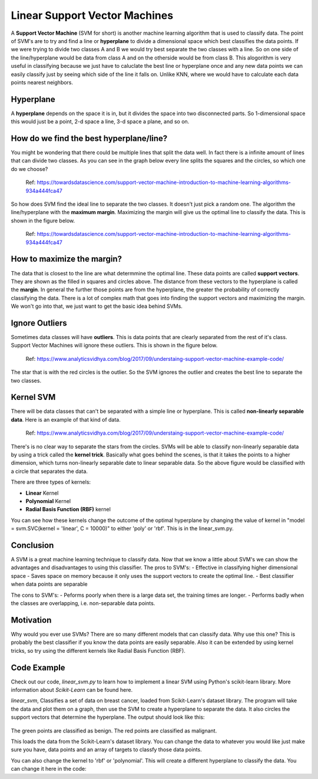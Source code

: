 ==========================
Linear Support Vector Machines
==========================

A **Support Vector Machine** (SVM for short) is another machine learning algorithm that is used to classify data. The point of SVM's are to try and find a line or **hyperplane** to divide a dimensional space which best classifies the data points. If we were trying to divide two classes A and B we would try best separate the two classes with a line. So on one side of the line/hyperplane would be data from class A and on the otherside would be from class B. This alogorithm is very useful in classifying because we just have to caluclate the best line or hyperplane once and any new data points we can easily classify just by seeing which side of the line it falls on. Unlike KNN, where we would have to calculate each data points nearest neighbors. 

Hyperplane
----------
A **hyperplane** depends on the space it is in, but it divides the space into two disconnected parts. So 1-dimensional space this would just be a point, 2-d space a line, 3-d space a plane, and so on. 

How do we find the best hyperplane/line?
----------------------------------------

You might be wondering that there could be multiple lines that split the data well. In fact there is a infinite amount of lines that can divide two classes.  As you can see in the graph below every line splits the squares and the circles, so which one do we choose?

.. figure:: _img/Possible_hyperplane.png
   :scale: 50%
   :alt: Possible_Hyperplane

   Ref: https://towardsdatascience.com/support-vector-machine-introduction-to-machine-learning-algorithms-934a444fca47 

So how does SVM find the ideal line to separate the two classes. It doesn't just pick a random one. The algorithm the line/hyperplane with the **maximum margin**. Maximizing the margin will give us the optimal line to classify the data. This is shown in the figure below.  

.. figure:: _img/Optimal_hyperplane.PNG
   :scale: 50%
   :alt: Optimal_Hyperplane

   Ref: https://towardsdatascience.com/support-vector-machine-introduction-to-machine-learning-algorithms-934a444fca47 

How to maximize the margin?
---------------------------

The data that is closest to the line are what determmine the optimal line. These data points are called **support vectors**. They are shown as the filled in squares and circles above. The distance from these vectors to the hyperplane is called the **margin**. In general the further those points are from the hyperplane, the greater the probability of correctly classifying the data. There is a lot of complex math that goes into finding the support vectors and maximizing the margin. We won't go into that, we just want to get the basic idea behind SVMs. 

Ignore Outliers
---------------

Sometimes data classes will have **outliers**. This is data points that are clearly separated from the rest of it's class. Support Vector Machines will ignore these outliers. This is shown in the figure below. 

.. figure:: _img/SVM_Outliers.png
   :scale: 50%
   :alt: Outliers

   Ref:  https://www.analyticsvidhya.com/blog/2017/09/understaing-support-vector-machine-example-code/

The star that is with the red circles is the outlier. So the SVM ignores the outlier and creates the best line to separate the two classes. 


Kernel SVM
-----------

There will be data classes that can't be separated with a simple line or hyperplane. This is called **non-linearly separable data**. Here is an example of that kind of data. 

.. figure:: _img/SVM_Kernal.png
   :scale: 50%
   :alt: Outliers

   Ref:  https://www.analyticsvidhya.com/blog/2017/09/understaing-support-vector-machine-example-code/


There's is no clear way to separate the stars from the circles. SVMs will be able to classify non-linearly separable data by using a trick called the **kernel trick**. Basically what goes behind the scenes, is that it takes the points to a higher dimension, which turns non-linearly separable date to linear separable data. So the above figure would be classified with a circle that separates the data. 

There are three types of kernels:

- **Linear** Kernel
- **Polynomial** Kernel
- **Radial Basis Function (RBF)** kernel

You can see how these kernels change the outcome of the optimal hyperplane by changing the value of kernel in "model = svm.SVC(kernel = 'linear', C = 10000)" to either 'poly' or 'rbf'. This is in the linear_svm.py. 


Conclusion
-----------

A SVM is a great machine learning technique to classify data. Now that we know a little about SVM's we can show the advantages and disadvantages to using this classifier. 
The pros to SVM's:
- Effective in classifying higher dimensional space
- Saves space on memory because it only uses the support vectors to create the optimal line. 
- Best classifier when data points are separable

The cons to SVM's:
- Peforms poorly when there is a large data set, the training times are longer.
- Performs badly when the classes are overlapping, i.e. non-separable data points.   


Motivation
----------

Why would you ever use SVMs? There are so many different models that can classify data. Why use this one? This is probably the best classifier if you know the data points are easily separable. Also it can be extended by using kernel tricks, so try using the different kernels like Radial Basis Function (RBF). 


Code Example
-------------
Check out our code, `linear_svm.py` to learn how to implement a linear SVM using Python's scikit-learn library. More information about `Scikit-Learn` can be found here. 

`linear_svm`, Classifies a set of data on breast cancer, loaded from Scikit-Learn's dataset library. The program will take the data and plot them on a graph, then use the SVM to create a hyperplane to separate the data. It also circles the support vectors that determine the hyperplane. The output should look like this:

.. figure:: _img/linear_svm_output.png
   :scale: 50%
   :alt: Linear SVM output

The green points are classified as benign.
The red points are classified as malignant.

This loads the data from the Scikit-Learn's dataset library. You can change the data to whatever you would like just make sure you have, data points and an array of targets to classfy those data points. 

.. code:: python
        dataCancer = load_breast_cancer()
        data = dataCancer.data[:, :2]
        target = dataCancer.target

You can also change the kernel to 'rbf' or 'polynomial'. This will create a different hyperplane to classify the data. You can change it here in the code:

.. code:: python
        model = svm.SVC(kernel = 'linear', C = 10000)
        model.fit(data, target)


.. _Scikit-Learn: https://scikit-learn.org

.. _linear_svm.py: /code/linear_svm.py

